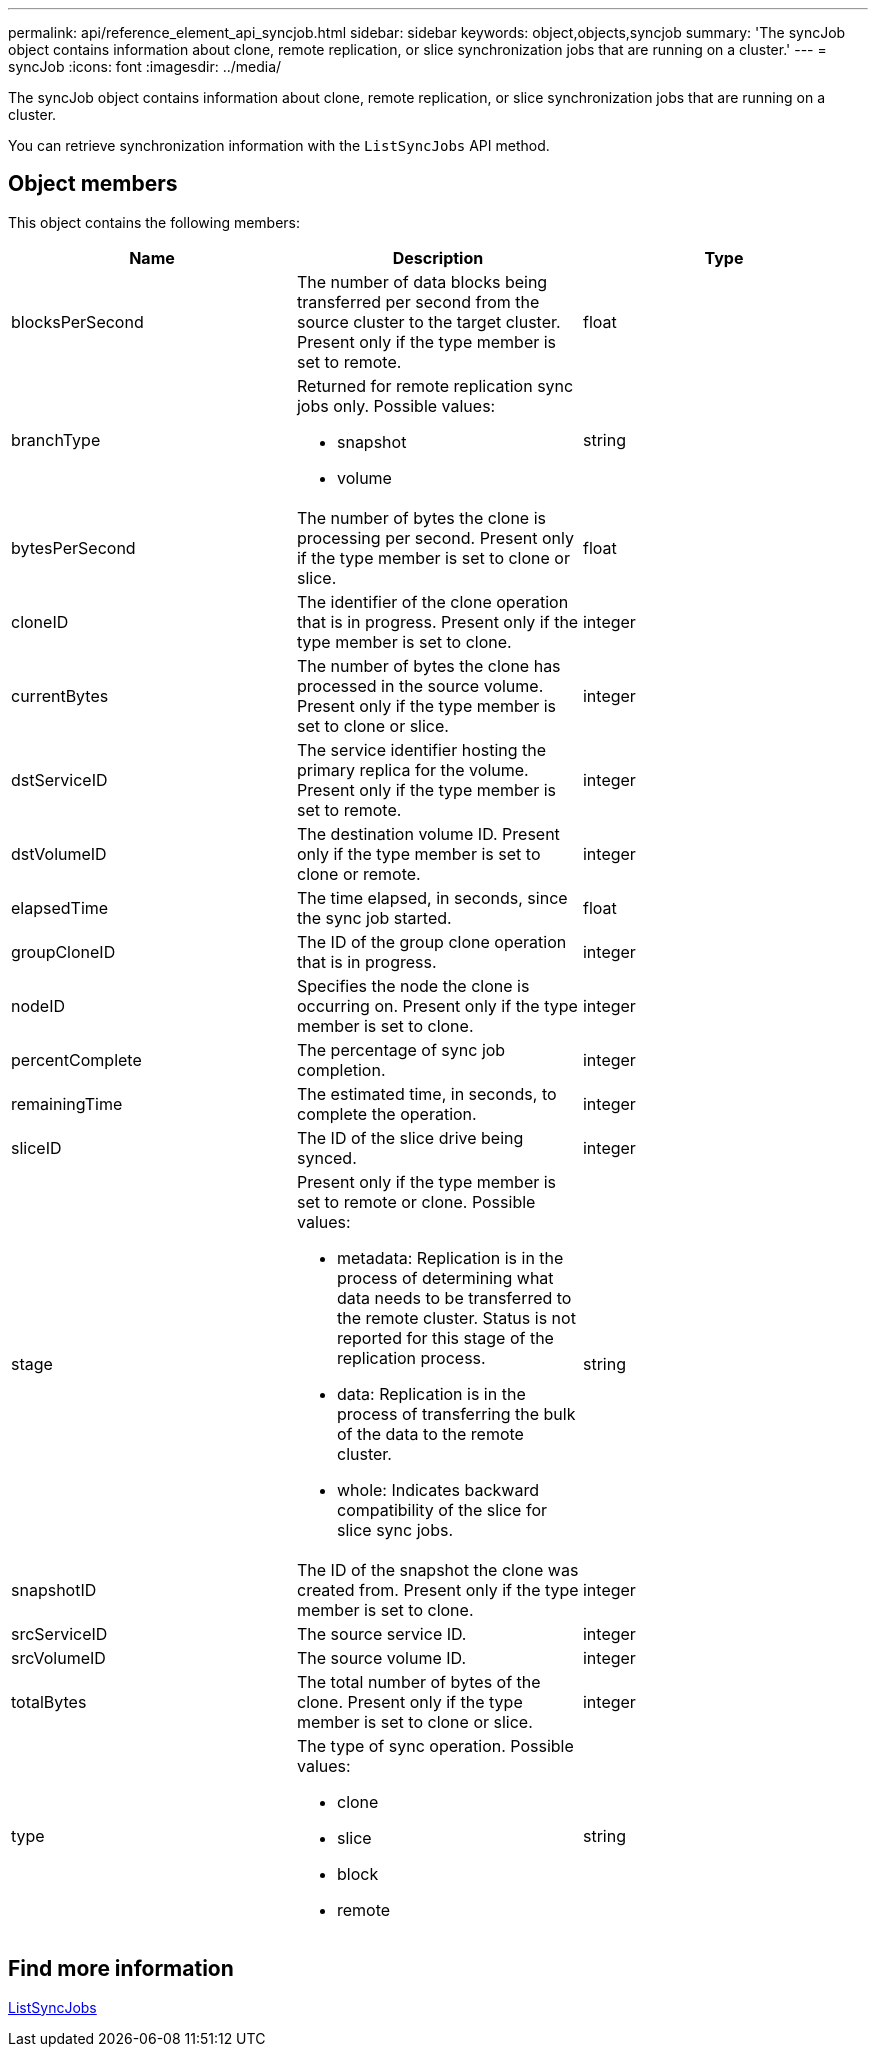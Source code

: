 ---
permalink: api/reference_element_api_syncjob.html
sidebar: sidebar
keywords: object,objects,syncjob
summary: 'The syncJob object contains information about clone, remote replication, or slice synchronization jobs that are running on a cluster.'
---
= syncJob
:icons: font
:imagesdir: ../media/

[.lead]
The syncJob object contains information about clone, remote replication, or slice synchronization jobs that are running on a cluster.

You can retrieve synchronization information with the `ListSyncJobs` API method.

== Object members

This object contains the following members:

[options="header"]
|===
|Name |Description |Type
a|
blocksPerSecond
a|
The number of data blocks being transferred per second from the source cluster to the target cluster. Present only if the type member is set to remote.
a|
float
a|
branchType
a|
Returned for remote replication sync jobs only. Possible values:

* snapshot
* volume

a|
string
a|
bytesPerSecond
a|
The number of bytes the clone is processing per second. Present only if the type member is set to clone or slice.
a|
float
a|
cloneID
a|
The identifier of the clone operation that is in progress. Present only if the type member is set to clone.
a|
integer
a|
currentBytes
a|
The number of bytes the clone has processed in the source volume. Present only if the type member is set to clone or slice.
a|
integer
a|
dstServiceID
a|
The service identifier hosting the primary replica for the volume. Present only if the type member is set to remote.
a|
integer
a|
dstVolumeID
a|
The destination volume ID. Present only if the type member is set to clone or remote.
a|
integer
a|
elapsedTime
a|
The time elapsed, in seconds, since the sync job started.
a|
float
a|
groupCloneID
a|
The ID of the group clone operation that is in progress.
a|
integer
a|
nodeID
a|
Specifies the node the clone is occurring on. Present only if the type member is set to clone.
a|
integer
a|
percentComplete
a|
The percentage of sync job completion.
a|
integer
a|
remainingTime
a|
The estimated time, in seconds, to complete the operation.
a|
integer
a|
sliceID
a|
The ID of the slice drive being synced.
a|
integer
a|
stage
a|
Present only if the type member is set to remote or clone. Possible values:

* metadata: Replication is in the process of determining what data needs to be transferred to the remote cluster. Status is not reported for this stage of the replication process.
* data: Replication is in the process of transferring the bulk of the data to the remote cluster.
* whole: Indicates backward compatibility of the slice for slice sync jobs.

a|
string
a|
snapshotID
a|
The ID of the snapshot the clone was created from. Present only if the type member is set to clone.
a|
integer
a|
srcServiceID
a|
The source service ID.
a|
integer
a|
srcVolumeID
a|
The source volume ID.
a|
integer
a|
totalBytes
a|
The total number of bytes of the clone. Present only if the type member is set to clone or slice.
a|
integer
a|
type
a|
The type of sync operation. Possible values:

* clone
* slice
* block
* remote

a|
string
|===

== Find more information

xref:reference_element_api_listsyncjobs.adoc[ListSyncJobs]
